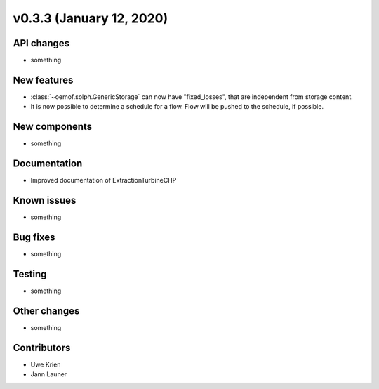 v0.3.3 (January 12, 2020)
++++++++++++++++++++++++++


API changes
###########

* something

New features
############

* :class:`~oemof.solph.GenericStorage` can now have "fixed_losses", that are independent from storage content.
* It is now possible to determine a schedule for a flow. Flow will be pushed
  to the schedule, if possible.

New components
##############

* something

Documentation
#############

* Improved documentation of ExtractionTurbineCHP

Known issues
############

* something

Bug fixes
#########

* something

Testing
#######

* something

Other changes
#############

* something

Contributors
############

* Uwe Krien
* Jann Launer
